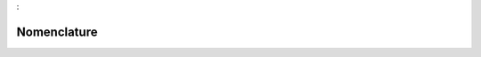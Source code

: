 

.. _package_Nomenclature:

Nomenclature
================================================================================
